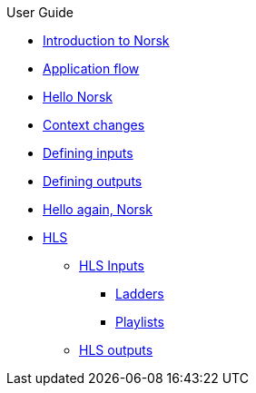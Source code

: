 .User Guide
* xref:norsk-intro-2.adoc[Introduction to Norsk]
* xref:norsk-live-sequence.adoc[Application flow]
* xref:guide-1a-rtmp_to_rtc.adoc[Hello Norsk]
* xref:guide-2-source-selector.adoc[Context changes]
* xref:guide-4-norsk-input-settings.adoc[Defining inputs]
* xref:guide-5-norsk-output-settings.adoc[Defining outputs]
* xref:guide-3-srt_to_rtc.adoc[Hello again, Norsk]
* xref:guide-7a-hls-aside.adoc[HLS]
** xref:guide-7a-hls-aside.adoc[HLS Inputs]
*** xref:guide-7b-ladders.adoc[Ladders]
*** xref:guide-under-construction.adoc[Playlists]
** xref:guide-under-construction.adoc[HLS outputs]